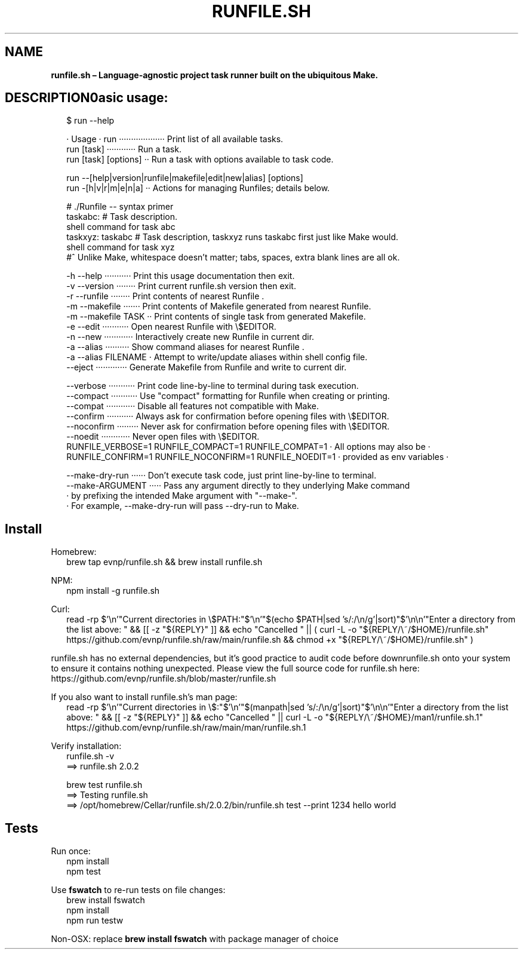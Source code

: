 .TH "RUNFILE\.SH" "1" "September 2025"
.SH "NAME"
\fBrunfile.sh – Language-agnostic project task runner built on the ubiquitous Make.\fR
.SH DESCRIPTION\\nBasic usage:
.RS 2
.nf
$ run \-\-help

· Usage · run ··················· Print list of all available tasks\.
          run [task] ············ Run a task\.
          run [task] [options] ·· Run a task with options available to task code\.

          run \-\-[help|version|runfile|makefile|edit|new|alias] [options]
          run \-[h|v|r|m|e|n|a] ·· Actions for managing Runfiles; details below\.

# \./Runfile \-\- syntax primer 
taskabc: # Task description\.
  shell command for task abc
taskxyz: taskabc # Task description, taskxyz runs taskabc first just like Make would\.
  shell command for task xyz
#^ Unlike Make, whitespace doesn't matter; tabs, spaces, extra blank lines are all ok\.

\-h \-\-help ··········· Print this usage documentation then exit\.
\-v \-\-version ········ Print current runfile\.sh version then exit\.
\-r \-\-runfile ········ Print contents of nearest Runfile \.
\-m \-\-makefile ······· Print contents of Makefile generated from nearest Runfile\.
\-m \-\-makefile TASK ·· Print contents of single task from generated Makefile\.
\-e \-\-edit ··········· Open nearest Runfile with \\$EDITOR\.
\-n \-\-new ············ Interactively create new Runfile in current dir\.
\-a \-\-alias ·········· Show command aliases for nearest Runfile \.
\-a \-\-alias FILENAME · Attempt to write/update aliases within shell config file\.
\-\-eject ············· Generate Makefile from Runfile and write to current dir\.

\-\-verbose ··········· Print code line\-by\-line to terminal during task execution\.
\-\-compact ··········· Use "compact" formatting for Runfile when creating or printing\.
\-\-compat ············ Disable all features not compatible with Make\.
\-\-confirm ··········· Always ask for confirmation before opening files with \\$EDITOR\.
\-\-noconfirm ········· Never ask for confirmation before opening files with \\$EDITOR\.
\-\-noedit ············ Never open files with \\$EDITOR\.
RUNFILE_VERBOSE=1 RUNFILE_COMPACT=1   RUNFILE_COMPAT=1 ·  All options may also be  ·
RUNFILE_CONFIRM=1 RUNFILE_NOCONFIRM=1 RUNFILE_NOEDIT=1 · provided as env variables ·

\-\-make\-dry\-run ······ Don't execute task code, just print line\-by\-line to terminal\.
\-\-make\-ARGUMENT ····· Pass any argument directly to they underlying Make command
                    · by prefixing the intended Make argument with "\-\-make\-"\.
                    · For example, \-\-make\-dry\-run will pass \-\-dry\-run to Make\.
.fi
.RE
.SH Install
.P
Homebrew:
.RS 2
.nf
brew tap evnp/runfile\.sh && brew install runfile\.sh
.fi
.RE
.P
NPM:
.RS 2
.nf
npm install \-g runfile\.sh
.fi
.RE
.P
Curl:
.RS 2
.nf
read \-rp $'\\n'"Current directories in \\$PATH:"$'\\n'"$(echo $PATH|sed 's/:/\\n/g'|sort)"$'\\n\\n'"Enter a directory from the list above: " && [[ \-z "${REPLY}" ]] && echo "Cancelled " || ( curl \-L \-o "${REPLY/\\~/$HOME}/runfile\.sh" https://github\.com/evnp/runfile\.sh/raw/main/runfile\.sh && chmod +x "${REPLY/\\~/$HOME}/runfile\.sh" )
.fi
.RE
.P
runfile\.sh has no external dependencies, but it's good practice to audit code before downrunfile\.sh onto your system to ensure it contains nothing unexpected\. Please view the full source code for runfile\.sh here: https://github.com/evnp/runfile.sh/blob/master/runfile.sh
.P
If you also want to install runfile\.sh's man page:
.RS 2
.nf
read \-rp $'\\n'"Current directories in \\$:"$'\\n'"$(manpath|sed 's/:/\\n/g'|sort)"$'\\n\\n'"Enter a directory from the list above: " && [[ \-z "${REPLY}" ]] && echo "Cancelled " || curl \-L \-o "${REPLY/\\~/$HOME}/man1/runfile\.sh\.1" https://github\.com/evnp/runfile\.sh/raw/main/man/runfile\.sh\.1
.fi
.RE
.P
Verify installation:
.RS 2
.nf
runfile\.sh \-v
==> runfile\.sh 2\.0\.2

brew test runfile\.sh
==> Testing runfile\.sh
==> /opt/homebrew/Cellar/runfile\.sh/2\.0\.2/bin/runfile\.sh test \-\-print 1234 hello world
.fi
.RE
.SH Tests
.P
Run once:
.RS 2
.nf
npm install
npm test
.fi
.RE
.P
Use \fBfswatch\fP to re\-run tests on file changes:
.RS 2
.nf
brew install fswatch
npm install
npm run testw
.fi
.RE
.P
Non\-OSX: replace \fBbrew install fswatch\fP with package manager of choice 


